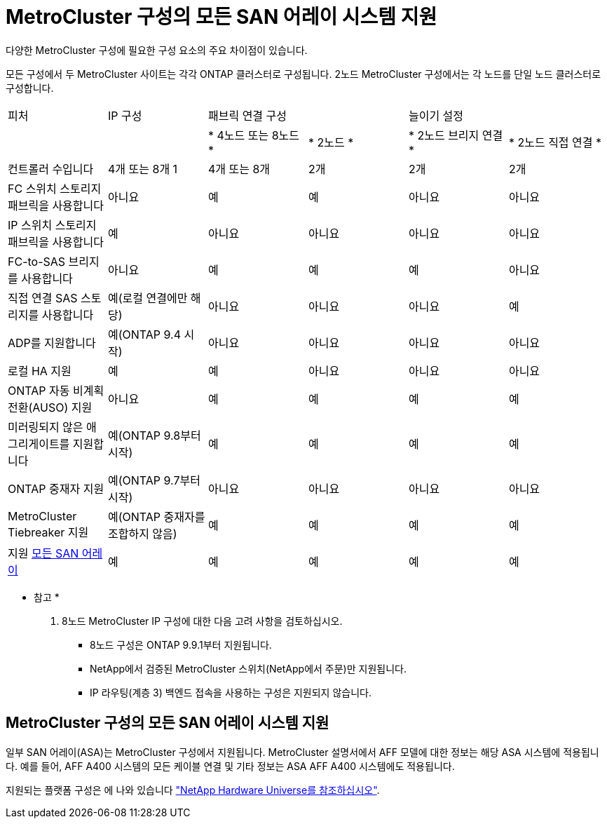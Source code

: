 = MetroCluster 구성의 모든 SAN 어레이 시스템 지원
:allow-uri-read: 


다양한 MetroCluster 구성에 필요한 구성 요소의 주요 차이점이 있습니다.

모든 구성에서 두 MetroCluster 사이트는 각각 ONTAP 클러스터로 구성됩니다. 2노드 MetroCluster 구성에서는 각 노드를 단일 노드 클러스터로 구성합니다.

|===


| 피처 | IP 구성 2+| 패브릭 연결 구성 2+| 늘이기 설정 


|  |  | * 4노드 또는 8노드 * | * 2노드 * | * 2노드 브리지 연결 * | * 2노드 직접 연결 * 


 a| 
컨트롤러 수입니다
 a| 
4개 또는 8개 1
 a| 
4개 또는 8개
 a| 
2개
 a| 
2개
 a| 
2개



 a| 
FC 스위치 스토리지 패브릭을 사용합니다
 a| 
아니요
 a| 
예
 a| 
예
 a| 
아니요
 a| 
아니요



 a| 
IP 스위치 스토리지 패브릭을 사용합니다
 a| 
예
 a| 
아니요
 a| 
아니요
 a| 
아니요
 a| 
아니요



 a| 
FC-to-SAS 브리지를 사용합니다
 a| 
아니요
 a| 
예
 a| 
예
 a| 
예
 a| 
아니요



 a| 
직접 연결 SAS 스토리지를 사용합니다
 a| 
예(로컬 연결에만 해당)
 a| 
아니요
 a| 
아니요
 a| 
아니요
 a| 
예



 a| 
ADP를 지원합니다
 a| 
예(ONTAP 9.4 시작)
 a| 
아니요
 a| 
아니요
 a| 
아니요
 a| 
아니요



 a| 
로컬 HA 지원
 a| 
예
 a| 
예
 a| 
아니요
 a| 
아니요
 a| 
아니요



 a| 
ONTAP 자동 비계획 전환(AUSO) 지원
 a| 
아니요
 a| 
예
 a| 
예
 a| 
예
 a| 
예



 a| 
미러링되지 않은 애그리게이트를 지원합니다
 a| 
예(ONTAP 9.8부터 시작)
 a| 
예
 a| 
예
 a| 
예
 a| 
예



 a| 
ONTAP 중재자 지원
 a| 
예(ONTAP 9.7부터 시작)
 a| 
아니요
 a| 
아니요
 a| 
아니요
 a| 
아니요



 a| 
MetroCluster Tiebreaker 지원
 a| 
예(ONTAP 중재자를 조합하지 않음)
 a| 
예
 a| 
예
 a| 
예
 a| 
예



| 지원 <<MetroCluster 구성의 모든 SAN 어레이 시스템 지원,모든 SAN 어레이>>  a| 
예
 a| 
예
 a| 
예
 a| 
예
 a| 
예

|===
* 참고 *

. 8노드 MetroCluster IP 구성에 대한 다음 고려 사항을 검토하십시오.
+
** 8노드 구성은 ONTAP 9.9.1부터 지원됩니다.
** NetApp에서 검증된 MetroCluster 스위치(NetApp에서 주문)만 지원됩니다.
** IP 라우팅(계층 3) 백엔드 접속을 사용하는 구성은 지원되지 않습니다.






== MetroCluster 구성의 모든 SAN 어레이 시스템 지원

일부 SAN 어레이(ASA)는 MetroCluster 구성에서 지원됩니다. MetroCluster 설명서에서 AFF 모델에 대한 정보는 해당 ASA 시스템에 적용됩니다. 예를 들어, AFF A400 시스템의 모든 케이블 연결 및 기타 정보는 ASA AFF A400 시스템에도 적용됩니다.

지원되는 플랫폼 구성은 에 나와 있습니다 link:https://hwu.netapp.com["NetApp Hardware Universe를 참조하십시오"^].
